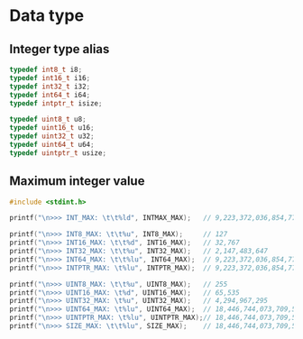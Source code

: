 * Data type

** Integer type alias

#+BEGIN_SRC c
  typedef int8_t i8;
  typedef int16_t i16;
  typedef int32_t i32;
  typedef int64_t i64;
  typedef intptr_t isize;

  typedef uint8_t u8;
  typedef uint16_t u16;
  typedef uint32_t u32;
  typedef uint64_t u64;
  typedef uintptr_t usize;
#+END_SRC


** Maximum integer value

#+BEGIN_SRC c
  #include <stdint.h>

  printf("\n>>> INT_MAX: \t\t%ld", INTMAX_MAX);   // 9,223,372,036,854,775,807

  printf("\n>>> INT8_MAX: \t\t%u", INT8_MAX);     // 127
  printf("\n>>> INT16_MAX: \t\t%d", INT16_MAX);   // 32,767
  printf("\n>>> INT32_MAX: \t\t%u", INT32_MAX);   // 2,147,483,647
  printf("\n>>> INT64_MAX: \t\t%lu", INT64_MAX);  // 9,223,372,036,854,775,807
  printf("\n>>> INTPTR_MAX: \t%lu", INTPTR_MAX);  // 9,223,372,036,854,775,807

  printf("\n>>> UINT8_MAX: \t\t%u", UINT8_MAX);   // 255
  printf("\n>>> UINT16_MAX: \t%d", UINT16_MAX);   // 65,535
  printf("\n>>> UINT32_MAX: \t%u", UINT32_MAX);   // 4,294,967,295
  printf("\n>>> UINT64_MAX: \t%lu", UINT64_MAX);  // 18,446,744,073,709,551,615
  printf("\n>>> UINTPTR_MAX: \t%lu", UINTPTR_MAX);// 18,446,744,073,709,551,615
  printf("\n>>> SIZE_MAX: \t\t%lu", SIZE_MAX);    // 18,446,744,073,709,551,615
#+END_SRC
